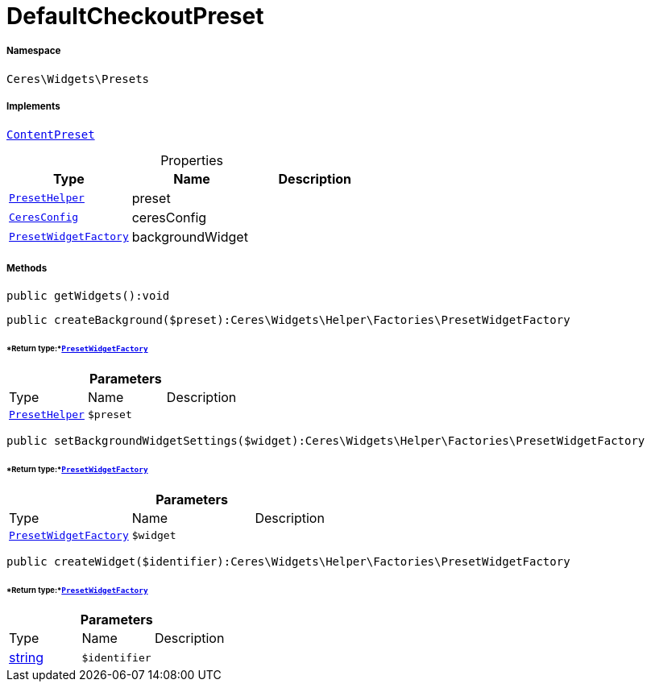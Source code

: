 :table-caption!:
:example-caption!:
:source-highlighter: prettify
:sectids!:
[[ceres__defaultcheckoutpreset]]
= DefaultCheckoutPreset





===== Namespace

`Ceres\Widgets\Presets`


===== Implements
xref:stable7@interface::Shopbuilder.adoc#shopbuilder_contracts_contentpreset[`ContentPreset`]



.Properties
|===
|Type |Name |Description

|xref:Ceres/Widgets/Helper/PresetHelper.adoc#[`PresetHelper`]
    |preset
    |
|xref:Ceres/Config/CeresConfig.adoc#[`CeresConfig`]
    |ceresConfig
    |
|xref:Ceres/Widgets/Helper/Factories/PresetWidgetFactory.adoc#[`PresetWidgetFactory`]
    |backgroundWidget
    |
|===


===== Methods

[source%nowrap, php]
----

public getWidgets():void

----









[source%nowrap, php]
----

public createBackground($preset):Ceres\Widgets\Helper\Factories\PresetWidgetFactory

----




====== *Return type:*xref:Ceres/Widgets/Helper/Factories/PresetWidgetFactory.adoc#[`PresetWidgetFactory`]




.*Parameters*
|===
|Type |Name |Description
|xref:Ceres/Widgets/Helper/PresetHelper.adoc#[`PresetHelper`]
a|`$preset`
|
|===


[source%nowrap, php]
----

public setBackgroundWidgetSettings($widget):Ceres\Widgets\Helper\Factories\PresetWidgetFactory

----




====== *Return type:*xref:Ceres/Widgets/Helper/Factories/PresetWidgetFactory.adoc#[`PresetWidgetFactory`]




.*Parameters*
|===
|Type |Name |Description
|xref:Ceres/Widgets/Helper/Factories/PresetWidgetFactory.adoc#[`PresetWidgetFactory`]
a|`$widget`
|
|===


[source%nowrap, php]
----

public createWidget($identifier):Ceres\Widgets\Helper\Factories\PresetWidgetFactory

----




====== *Return type:*xref:Ceres/Widgets/Helper/Factories/PresetWidgetFactory.adoc#[`PresetWidgetFactory`]




.*Parameters*
|===
|Type |Name |Description
|link:http://php.net/string[string^]
a|`$identifier`
|
|===


